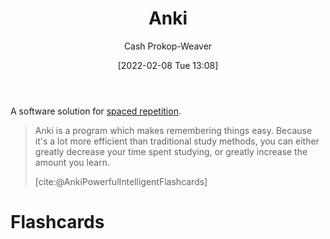 :PROPERTIES:
:ROAM_REFS: [cite:@AnkiPowerfulIntelligentFlashcards]
:ID:       6472f018-ab80-4c73-b973-adb8417939db
:LAST_MODIFIED: [2022-12-14 Wed 13:26]
:END:
#+title: Anki
#+hugo_custom_front_matter: :slug "6472f018-ab80-4c73-b973-adb8417939db"
#+author: Cash Prokop-Weaver
#+date: [2022-02-08 Tue 13:08]
#+filetags: :concept:

A software solution for [[id:a72eecfc-c64a-438a-ae26-d18c5725cd5c][spaced repetition]].

#+begin_quote
Anki is a program which makes remembering things easy. Because it's a lot more efficient than traditional study methods, you can either greatly decrease your time spent studying, or greatly increase the amount you learn.

[cite:@AnkiPowerfulIntelligentFlashcards]
#+end_quote

* Flashcards
:PROPERTIES:
:ANKI_DECK: Default
:END:










#+print_bibliography: